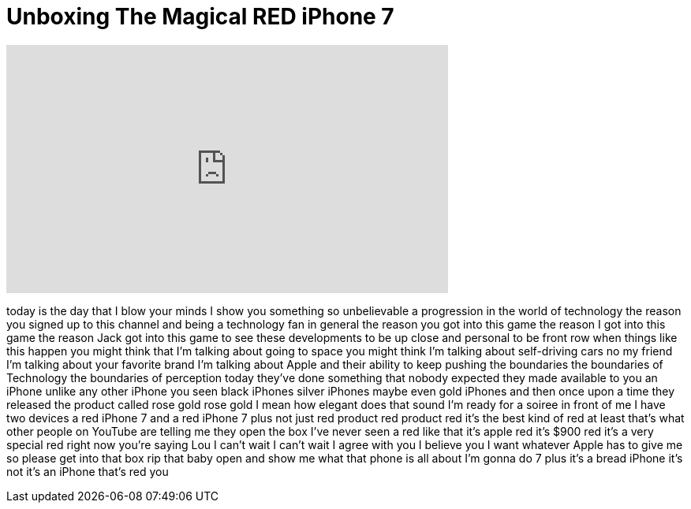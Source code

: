 = Unboxing The Magical RED iPhone 7
:published_at: 2017-03-24
:hp-alt-title: Unboxing The Magical RED iPhone 7
:hp-image: https://i.ytimg.com/vi/OWqISE_edJE/maxresdefault.jpg


++++
<iframe width="560" height="315" src="https://www.youtube.com/embed/OWqISE_edJE?rel=0" frameborder="0" allow="autoplay; encrypted-media" allowfullscreen></iframe>
++++

today is the day that I blow your minds
I show you something so unbelievable a
progression in the world of technology
the reason you signed up to this channel
and being a technology fan in general
the reason you got into this game the
reason I got into this game the reason
Jack got into this game to see these
developments to be up close and personal
to be front row when things like this
happen you might think that I'm talking
about going to space you might think I'm
talking about self-driving cars no my
friend I'm talking about your favorite
brand I'm talking about Apple and their
ability to keep pushing the boundaries
the boundaries of Technology the
boundaries of perception today they've
done something that nobody expected
they made available to you an iPhone
unlike any other iPhone you seen black
iPhones silver iPhones maybe even gold
iPhones and then once upon a time they
released the product called
rose gold rose gold I mean how elegant
does that sound I'm ready for a soiree
in front of me I have two devices a red
iPhone 7 and a red iPhone 7 plus not
just red product red product red it's
the best kind of red at least that's
what other people on YouTube are telling
me they open the box I've never seen a
red like that
it's apple red it's $900 red it's a very
special red right now you're saying Lou
I can't wait I can't wait I agree with
you I believe you I want whatever Apple
has to give me so please get into that
box rip that baby open and show me what
that phone is all about I'm gonna do 7
plus
it's a bread iPhone
it's not it's an iPhone that's red
you